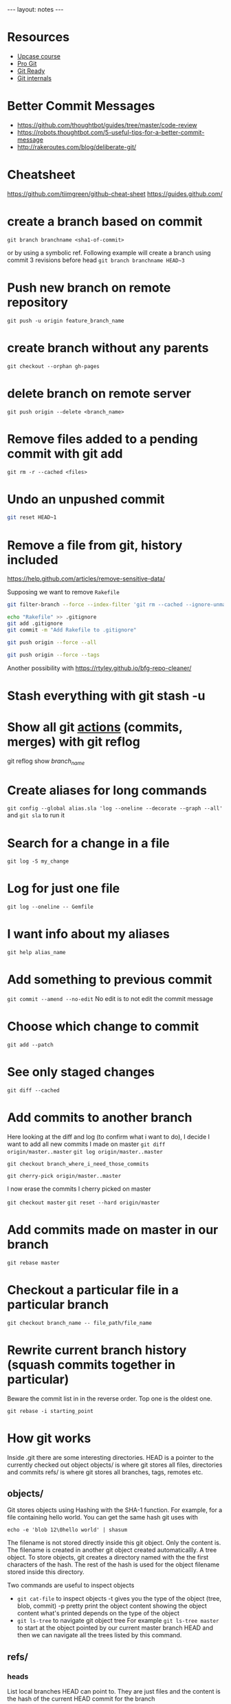 #+BEGIN_HTML
---
layout: notes
---
#+END_HTML

* Resources

  + [[https://github.com/pluralsight/git-internals-pdf][Upcase course]]
  + [[https://progit.org/][Pro Git]]
  + [[http://gitready.com/][Git Ready]]
  + [[https://github.com/pluralsight/git-internals-pdf][Git internals]]

* Better Commit Messages

  + https://github.com/thoughtbot/guides/tree/master/code-review
  + https://robots.thoughtbot.com/5-useful-tips-for-a-better-commit-message
  + http://rakeroutes.com/blog/deliberate-git/

* Cheatsheet
  https://github.com/tiimgreen/github-cheat-sheet
  https://guides.github.com/

* create a branch based on commit
  ~git branch branchname <sha1-of-commit>~

  or by using a symbolic ref. Following example will create a
  branch using commit 3 revisions before head
  ~git branch branchname HEAD~3~
* Push new branch on remote repository
  ~git push -u origin feature_branch_name~
* create branch without any parents
  ~git checkout --orphan gh-pages~
* delete branch on remote server
  ~git push origin --delete <branch_name>~
* Remove files added to a pending commit with git add
  ~git rm -r --cached <files>~
* Undo an unpushed commit
#+begin_src bash
  git reset HEAD~1
#+end_src
* Remove a file from git, history included
  https://help.github.com/articles/remove-sensitive-data/

  Supposing we want to remove ~Rakefile~

#+BEGIN_SRC sh
  git filter-branch --force --index-filter 'git rm --cached --ignore-unmatch Rakefile' --prune-empty --tag-name-filter cat -- --all

  echo "Rakefile" >> .gitignore
  git add .gitignore
  git commit -m "Add Rakefile to .gitignore"

  git push origin --force --all

  git push origin --force --tags
#+END_SRC

  Another possibility with https://rtyley.github.io/bfg-repo-cleaner/
* Stash everything with git stash -u
* Show all git _actions_ (commits, merges) with git reflog
  git reflog show /branch_name/
* Create aliases for long commands
  ~git config --global alias.sla 'log --oneline --decorate --graph --all'~ and
  ~git sla~ to run it
* Search for a change in a file
  ~git log -S my_change~
* Log for just one file
 ~git log --oneline -- Gemfile~
* I want info about my aliases
  ~git help alias_name~
* Add something to previous commit
 ~git commit --amend --no-edit~
 No edit is to not edit the commit message
* Choose which change to commit
  ~git add --patch~
* See only staged changes
 ~git diff --cached~
* Add commits to another branch
  Here looking at the diff and log (to confirm what i want to do), I decide I
  want to add all new commits I made on master
  ~git diff origin/master..master~
  ~git log origin/master..master~

  ~git checkout branch_where_i_need_those_commits~

  ~git cherry-pick origin/master..master~

  I now erase the commits I cherry picked on master

  ~git checkout master~
  ~git reset --hard origin/master~

*  Add commits made on master in our branch
   ~git rebase master~
* Checkout a particular file in a particular branch
  ~git checkout branch_name -- file_path/file_name~
* Rewrite current branch history (squash commits together in particular)
  Beware the commit list in in the reverse order. Top one is the oldest one.

  ~git rebase -i starting_point~

* How git works

  Inside .git there are some interesting directories.
  HEAD is a pointer to the currently checked out object
  objects/ is where git stores all files, directories and commits
  refs/ is where git stores all branches, tags, remotes etc.

** objects/
   Git stores objects using Hashing with the SHA-1 function.
   For example, for a file containing hello world. You can get the same hash
   git uses with

   ~echo -e 'blob 12\0hello world' | shasum~

   The filename is not stored directly inside this git object. Only the content
   is. The filename is created in another git object created automaticallly. A
   tree object. To store objects, git creates a directory named with the the
   first characters of the hash. The rest of the hash is used for the object
   filename stored inside this directory.

   Two commands are useful to inspect objects
   - ~git cat-file~ to inspect objects
     -t gives you the type of the object (tree, blob, commit)
     -p pretty print the object content showing the object content what's
     printed depends on the type of the object
   - ~git ls-tree~ to navigate git object tree
      For example ~git ls-tree master~ to start at the object pointed by our
     current master branch HEAD and then we can navigate all the trees listed by
     this command.

** refs/

*** heads
    List local branches HEAD can point to. They are just files and the content is
    the hash of the current HEAD commit for the branch
*** tags
    List of tags. Very similar to heads. Pointer to a commit
*** remotes
    Subdirectories for each remote. Each containing remote branches listing commit objects.

** HEAD
   Just a file containing a pointer to a branch or a pointer to a commit if we
   are in /detached/ mode.

* Fast forward merge
  ~git merge --ff-only feature~
  Only moves a pointer. We update the current branch to reference a different commit.

* Regular merve vs Rebase

  Merge creates a new commit.
  Rebase replay our work on another branch. It does not add an additional commit.

  That's why rebase seems better because there is no magic creation of commit by
  git.

  Also fast forward seems better because we are just moving a pointer and not
  creating an additional commit.

* Github
  [[https://github.com/github/hub][Hub]] is a nice tool to interact with github.
  On github ~Y~ gives you the canonical URL, making sure the link will always show the
  same code. You can add line numbers by adding at the end of the url something
  like ~#l2-l3~.

  Git has useful options for good pr requests, especially task lists.
  https://help.github.com/articles/writing-on-github/

* Where do my branches point to?
  ~git branch -vv~
